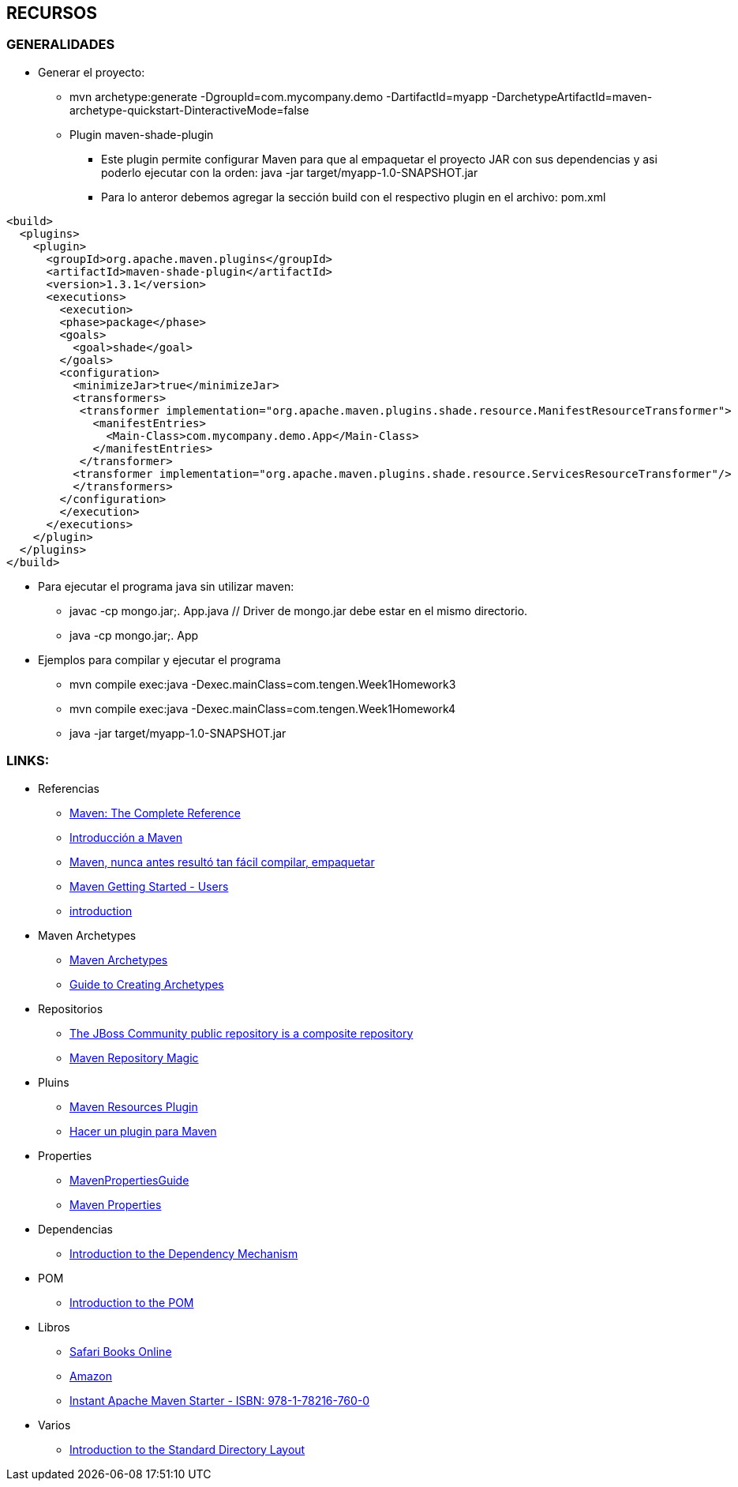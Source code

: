 [[maven-recursos]]

////
a=&#225; e=&#233; i=&#237; o=&#243; u=&#250;

A=&#193; E=&#201; I=&#205; O=&#211; U=&#218;

n=&#241; N=&#209;
////


== RECURSOS

=== GENERALIDADES

* Generar el proyecto:

** mvn archetype:generate -DgroupId=com.mycompany.demo -DartifactId=myapp -DarchetypeArtifactId=maven-archetype-quickstart-DinteractiveMode=false

** Plugin maven-shade-plugin

*** Este plugin permite configurar Maven para que al empaquetar el proyecto JAR con sus dependencias y asi poderlo ejecutar con la orden: java -jar target/myapp-1.0-SNAPSHOT.jar

*** Para lo anteror debemos agregar la secci&#243;n build con el respectivo plugin en el archivo: pom.xml

[source, XML]
[subs="verbatim,attributes"]
----
<build>
  <plugins>
    <plugin>
      <groupId>org.apache.maven.plugins</groupId>
      <artifactId>maven-shade-plugin</artifactId>
      <version>1.3.1</version>
      <executions>
        <execution>
        <phase>package</phase>
        <goals>
          <goal>shade</goal>
        </goals>
        <configuration>
          <minimizeJar>true</minimizeJar>
          <transformers>
           <transformer implementation="org.apache.maven.plugins.shade.resource.ManifestResourceTransformer">
             <manifestEntries>
               <Main-Class>com.mycompany.demo.App</Main-Class>
             </manifestEntries>
           </transformer>
          <transformer implementation="org.apache.maven.plugins.shade.resource.ServicesResourceTransformer"/>
          </transformers>
        </configuration>
        </execution>
      </executions>
    </plugin>
  </plugins>
</build>
----

* Para ejecutar el programa java sin utilizar maven:

** javac -cp mongo.jar;. App.java  // Driver de mongo.jar debe estar en el mismo directorio.

** java -cp mongo.jar;. App

* Ejemplos para compilar y ejecutar el programa

** mvn compile exec:java -Dexec.mainClass=com.tengen.Week1Homework3

** mvn compile exec:java -Dexec.mainClass=com.tengen.Week1Homework4

** java -jar target/myapp-1.0-SNAPSHOT.jar




=== LINKS:

* Referencias

** http://books.sonatype.com/mvnref-book/reference/[Maven: The Complete Reference]

** http://www.genbetadev.com/java-j2ee/introduccion-a-maven[Introducci&#243;n a Maven]

** http://www.adictosaltrabajo.com/tutoriales/tutoriales.php?pagina=maven[Maven, nunca antes result&#243; tan f&#225;cil compilar, empaquetar]

** https://community.jboss.org/wiki/MavenGettingStarted-Users[Maven Getting Started - Users]

** http://maven.apache.org/guides/introduction/[introduction]


* Maven Archetypes

** http://maven.apache.org/archetype/maven-archetype-bundles/[Maven Archetypes]

** http://maven.apache.org/guides/mini/guide-creating-archetypes.html[Guide to Creating Archetypes]


* Repositorios

** https://repository.jboss.org/nexus/content/groups/public/[The JBoss Community public repository is a composite repository]

** http://vimeo.com/12620367[Maven Repository Magic]


* Pluins

** http://maven.apache.org/plugins/maven-resources-plugin/[Maven Resources Plugin]

** http://chuwiki.chuidiang.org/index.php?title=Hacer_un_plugin_para_Maven[Hacer un plugin para Maven]


* Properties

** http://docs.codehaus.org/display/MAVENUSER/MavenPropertiesGuide[MavenPropertiesGuide]

** http://books.sonatype.com/mvnref-book/reference/resource-filtering-sect-properties.html[Maven Properties]


* Dependencias

** http://maven.apache.org/guides/introduction/introduction-to-dependency-mechanism.html[Introduction to the Dependency Mechanism]


* POM

** http://maven.apache.org/guides/introduction/introduction-to-the-pom.html[Introduction to the POM]


* Libros

** https://ssl.safaribooksonline.com/trial?iid=anon-home-redirect[Safari Books Online]

** http://www.amazon.com/books-used-books-textbooks/b/ref=sa_menu_bo?ie=UTF8&node=283155[Amazon]

** http://my.safaribooksonline.com/book/operating-systems-and-server-administration/apache/9781782167600[Instant Apache Maven Starter - ISBN: 978-1-78216-760-0]


* Varios

** http://maven.apache.org/guides/introduction/introduction-to-the-standard-directory-layout.html[Introduction to the Standard Directory Layout]
